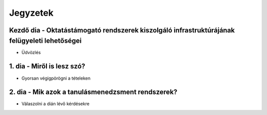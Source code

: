 Jegyzetek
#########

Kezdő dia - Oktatástámogató rendszerek kiszolgáló infrastruktúrájának felügyeleti lehetőségei
=============================================================================================

- Üdvözlés

1. dia - Miről is lesz szó?
===========================

- Gyorsan végigpörögni a tételeken

2. dia - Mik azok a tanulásmenedzsment rendszerek?
==================================================

- Válaszolni a dián lévő kérdésekre

